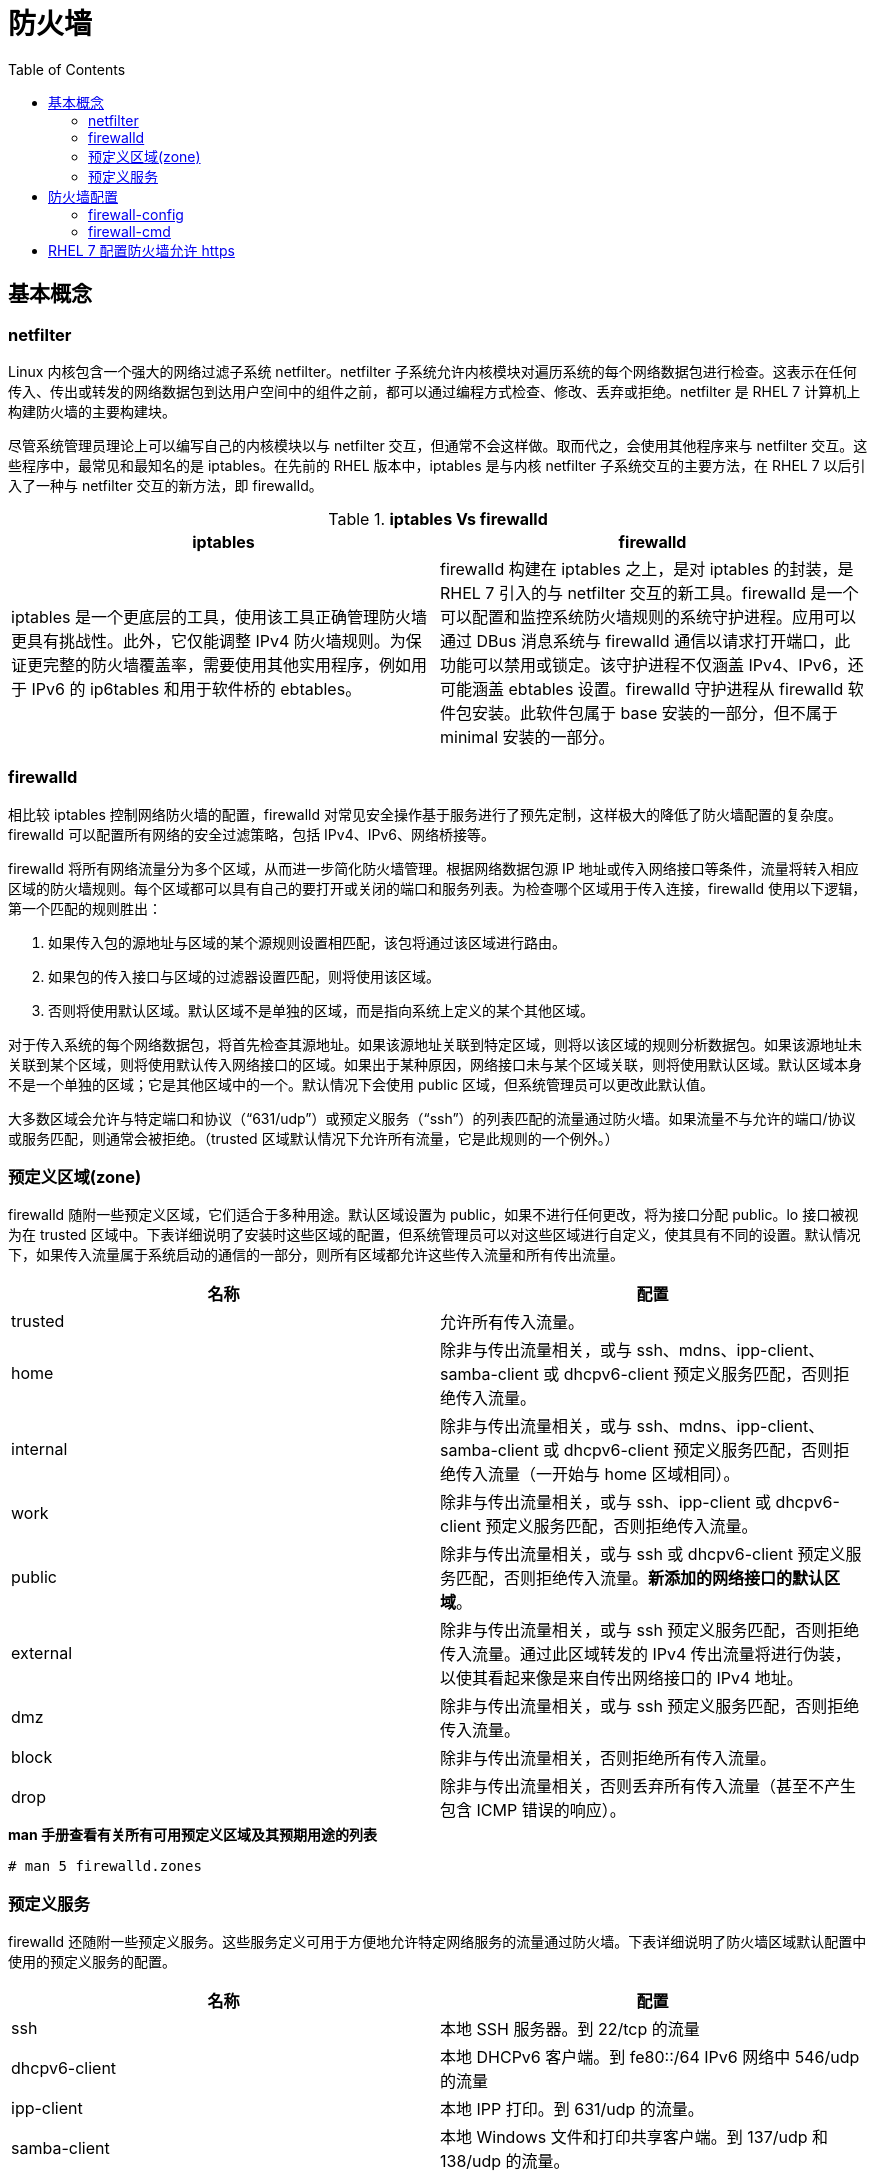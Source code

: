 = 防火墙
:toc: manual

== 基本概念

=== netfilter

Linux 内核包含一个强大的网络过滤子系统 netfilter。netfilter 子系统允许内核模块对遍历系统的每个网络数据包进行检查。这表示在任何传入、传出或转发的网络数据包到达用户空间中的组件之前，都可以通过编程方式检查、修改、丢弃或拒绝。netfilter 是 RHEL 7 计算机上构建防火墙的主要构建块。

尽管系统管理员理论上可以编写自己的内核模块以与 netfilter 交互，但通常不会这样做。取而代之，会使用其他程序来与 netfilter 交互。这些程序中，最常见和最知名的是 iptables。在先前的 RHEL 版本中，iptables 是与内核 netfilter 子系统交互的主要方法，在 RHEL 7 以后引入了一种与 netfilter 交互的新方法，即 firewalld。

.*iptables Vs firewalld*
|===
|iptables |firewalld

|iptables 是一个更底层的工具，使用该工具正确管理防火墙更具有挑战性。此外，它仅能调整 IPv4 防火墙规则。为保证更完整的防火墙覆盖率，需要使用其他实用程序，例如用于 IPv6 的 ip6tables 和用于软件桥的 ebtables。
|firewalld 构建在 iptables 之上，是对 iptables 的封装，是 RHEL 7 引入的与 netfilter 交互的新工具。firewalld 是一个可以配置和监控系统防火墙规则的系统守护进程。应用可以通过 DBus 消息系统与 firewalld 通信以请求打开端口，此功能可以禁用或锁定。该守护进程不仅涵盖 IPv4、IPv6，还可能涵盖 ebtables 设置。firewalld 守护进程从 firewalld 软件包安装。此软件包属于 base 安装的一部分，但不属于 minimal 安装的一部分。

|===

=== firewalld

相比较 iptables 控制网络防火墙的配置，firewalld 对常见安全操作基于服务进行了预先定制，这样极大的降低了防火墙配置的复杂度。firewalld 可以配置所有网络的安全过滤策略，包括 IPv4、IPv6、网络桥接等。

firewalld 将所有网络流量分为多个区域，从而进一步简化防火墙管理。根据网络数据包源 IP 地址或传入网络接口等条件，流量将转入相应区域的防火墙规则。每个区域都可以具有自己的要打开或关闭的端口和服务列表。为检查哪个区域用于传入连接，firewalld 使用以下逻辑，第一个匹配的规则胜出：

1. 如果传入包的源地址与区域的某个源规则设置相匹配，该包将通过该区域进行路由。
2. 如果包的传入接口与区域的过滤器设置匹配，则将使用该区域。
3. 否则将使用默认区域。默认区域不是单独的区域，而是指向系统上定义的某个其他区域。

对于传入系统的每个网络数据包，将首先检查其源地址。如果该源地址关联到特定区域，则将以该区域的规则分析数据包。如果该源地址未关联到某个区域，则将使用默认传入网络接口的区域。如果出于某种原因，网络接口未与某个区域关联，则将使用默认区域。默认区域本身不是一个单独的区域；它是其他区域中的一个。默认情况下会使用 public 区域，但系统管理员可以更改此默认值。

大多数区域会允许与特定端口和协议（“631/udp”）或预定义服务（“ssh”）的列表匹配的流量通过防火墙。如果流量不与允许的端口/协议或服务匹配，则通常会被拒绝。（trusted 区域默认情况下允许所有流量，它是此规则的一个例外。）

=== 预定义区域(zone)

firewalld 随附一些预定义区域，它们适合于多种用途。默认区域设置为 public，如果不进行任何更改，将为接口分配 public。lo 接口被视为在 trusted 区域中。下表详细说明了安装时这些区域的配置，但系统管理员可以对这些区域进行自定义，使其具有不同的设置。默认情况下，如果传入流量属于系统启动的通信的一部分，则所有区域都允许这些传入流量和所有传出流量。

|===
|名称 |配置

|trusted
|允许所有传入流量。

|home
|除非与传出流量相关，或与 ssh、mdns、ipp-client、samba-client 或 dhcpv6-client 预定义服务匹配，否则拒绝传入流量。

|internal
|除非与传出流量相关，或与 ssh、mdns、ipp-client、samba-client 或 dhcpv6-client 预定义服务匹配，否则拒绝传入流量（一开始与 home 区域相同）。

|work
|除非与传出流量相关，或与 ssh、ipp-client 或 dhcpv6-client 预定义服务匹配，否则拒绝传入流量。

|public
|除非与传出流量相关，或与 ssh 或 dhcpv6-client 预定义服务匹配，否则拒绝传入流量。*新添加的网络接口的默认区域*。

|external
|除非与传出流量相关，或与 ssh 预定义服务匹配，否则拒绝传入流量。通过此区域转发的 IPv4 传出流量将进行伪装，以使其看起来像是来自传出网络接口的 IPv4 地址。

|dmz
|除非与传出流量相关，或与 ssh 预定义服务匹配，否则拒绝传入流量。

|block
|除非与传出流量相关，否则拒绝所有传入流量。

|drop
|除非与传出流量相关，否则丢弃所有传入流量（甚至不产生包含 ICMP 错误的响应）。

|===

[source, text]
.*man 手册查看有关所有可用预定义区域及其预期用途的列表*
----
# man 5 firewalld.zones
----

=== 预定义服务

firewalld 还随附一些预定义服务。这些服务定义可用于方便地允许特定网络服务的流量通过防火墙。下表详细说明了防火墙区域默认配置中使用的预定义服务的配置。

|===
|名称 |配置

|ssh
|本地 SSH 服务器。到 22/tcp 的流量

|dhcpv6-client
|本地 DHCPv6 客户端。到 fe80::/64 IPv6 网络中 546/udp 的流量

|ipp-client
|本地 IPP 打印。到 631/udp 的流量。

|samba-client
|本地 Windows 文件和打印共享客户端。到 137/udp 和 138/udp 的流量。

|mdns
|多播 DNS (mDNS) 本地链路名称解析。到 5353/udp 指向 224.0.0.251 (IPv4) 或 ff02::fb (IPv6) 多播地址的流量。

|===

[source, text]
.*firewall-cmd --get-services 命令可以列出所有定义的服务（没有允许）*
----
# firewall-cmd --get-services
amanda-client bacula bacula-client dhcp dhcpv6 dhcpv6-client dns ftp high-availability http https imaps ipp ipp-client ipsec kerberos kpasswd ldap ldaps libvirt libvirt-tls mdns mountd ms-wbt mysql nfs ntp openvpn pmcd pmproxy pmwebapi pmwebapis pop3s postgresql proxy-dhcp radius rpc-bind samba samba-client smtp ssh telnet tftp tftp-client transmission-client vnc-server wbem-https
----

== 防火墙配置

三种方式可以用来配置防火墙：

* 直接编辑 `/etc/firewalld/` 中的配置文件
* 使用 `firewall-config` 图形工具
* 使用 `firewall-cmd` 命令行工具

=== firewall-config

firewall-config 是一个图形工具，可用于更改和检查 firewalld 正在运行的内存中配置和持久的磁盘上配置。firewall-config 工具可从 firewall-config 软件包安装。安装后，firewall-config 可从命令行作为 firewall-config 启动，也可以从 `Applications` -> `Sundry` -> `Firewall` 菜单启动。如果非特权用户启动 firewall-config，则将提示输入 root 用户密码才能继续。

image:img/firewall-config.png[]

在 firewall-config 的主屏幕上，系统管理员可以选择修改当前的内存中配置，也可以选择修改将在重新启动/重新加载 firewalld 后使用的持久的磁盘上配置。通过配置下拉菜单可实现此选择。在大多数情况下，系统管理员希望调整持久（永久）配置，然后使用 `Options` -> `Reload Firewalld` 菜单条目来激活更改。

要修改区域，请在左侧的区域菜单中选择该区域。可以分别在右侧的接口和源选项卡中分配网络接口和源 IP 地址/范围。

可通过两种方式打开端口：

* 在服务选项卡中放置复选标记到端口前面
* 在该区域的端口选项卡中添加新端口

如果需要在多个区域中打开一组特定的端口，系统管理员也可以为这些端口定义服务。可在窗口顶部的服务选项卡中完成此操作。

其他未指定的连接的 default 区域可在 `Options` -> `Change Default Zone` 下更改。

NOTE: 只有在下次重新启动或重新加载 firewalld 服务单元后，永久配置中所做的所有更改才会生效。与此类似，重新加载或重新启动 firewalld 服务后，运行时配置中所做的所有更改都不会被保留。

=== firewall-cmd

对于更喜欢在命令行中操作或是出于某种原因无法使用图形环境的系统管理员，还有一个命令行客户端可以与 firewalld 交互，即 firewall-cmd。firewall-cmd 作为主 firewalld 软件包的一部分安装。firewall-cmd 可以执行 firewall-config 能够执行的相同操作。

下表列出一些常用 firewall-cmd 命令及其说明。请注意，除非另有指定，否则几乎所有命令都作用于运行时配置，当指定 --permanent 选项时除外。列出的许多命令都采用 --zone=<ZONE> 选项来确定所影响的区域。

|===
|命令 |说明

|--get-default-zone
|查询当前默认区域。

|--set-default-zone=<ZONE>
|设置默认区域。此命令会同时更改运行时配置和永久配置。

|--get-zones
|列出所有可用区域。

|--get-active-zones
|列出当前正在使用的所有区域（具有关联的接口或源）及其接口和源信息。

|--add-source=<CIDR> [--zone=<ZONE>]
|将来自 IP 地址或网络/子网掩码 <CIDR> 的所有流量路由到指定区域。如果未提供 --zone= 选项，则将使用默认区域。

|--remove-source=<CIDR> [--zone=<ZONE>]
|从指定区域中删除用于路由来自 IP 地址或网络/子网掩码 <CIDR> 的所有流量的规则。如果未提供 --zone= 选项，则将使用默认区域。

|--add-interface=<INTERFACE> [--zone=<ZONE>]
|将来自 <INTERFACE> 的所有流量路由到指定区域。如果未提供 --zone= 选项，则将使用默认区域。

|--change-interface=<INTERFACE> [--zone=<ZONE>]
|将接口与 <ZONE> 而非其当前区域关联。如果未提供 --zone= 选项，则将使用默认区域。

|--list-all [--zone=<ZONE>]
|列出 <ZONE> 的所有已配置接口、源、服务和端口。如果未提供 --zone= 选项，则将使用默认区域。

|--list-all-zones
|检索所有区域的所有信息。（接口、源、端口、服务等）

|--add-service=<SERVICE> [--zone=<ZONE>]
|允许到 <SERVICE> 的流量。如果未提供 --zone= 选项，则将使用默认区域。

|--add-port=<PORT/PROTOCOL> [--zone=<ZONE>]
|允许到 <PORT/PROTOCOL> 端口的流量。如果未提供 --zone= 选项，则将使用默认区域。

|--remove-service=<SERVICE> [--zone=<ZONE>]
|从区域的允许列表中删除 <SERVICE>。如果未提供 --zone= 选项，则将使用默认区域。

|--remove-port=<PORT/PROTOCOL> [--zone=<ZONE>]
|从区域的允许列表中删除 <PORT/PROTOCOL> 端口。如果未提供 --zone= 选项，则将使用默认区域。

|--reload
|丢弃运行时配置并应用持久配置

|===

[source, text]
.*示例 - 设置默认区域设置为 dmz，对来自 192.168.0.0/24 网络的所有流量都被分配给 internal 区域，而 internal 区域上打开了用于 mysql 的网络端口*
----
# firewall-cmd --set-default-zone=dmz
# firewall-cmd --permanent --zone=internal --add-source=192.168.0.0/24
# firewall-cmd --permanent --zone=internal --add-service=mysql
# firewall-cmd --reload
----

== RHEL 7 配置防火墙允许 https

[source, text]
.*1 - 安装 httpd 和 mod_ssl，配置启动 Web 服务*
----
# yum -y install httpd mod_ssl
# echo 'I am alive' > /var/www/html/index.html
# systemctl enable httpd.service && systemctl start httpd.service
----

[source, text]
.*2 - 隐藏 iptables 服务并启动 firewalld*
----
# systemctl mask iptables
# systemctl mask ip6tables
----

[source, text]
.*3 - 配置防火墙规则*
----
# firewall-cmd --permanent --zone=public --add-service=https
# firewall-cmd --reload
----

[source, text]
.*4 - 测试*
----
$ curl -k http://server0.example.com
curl: (7) Failed connect to server0.example.com:80; No route to host
$ curl -k https://server0.example.com
I am alive
----

